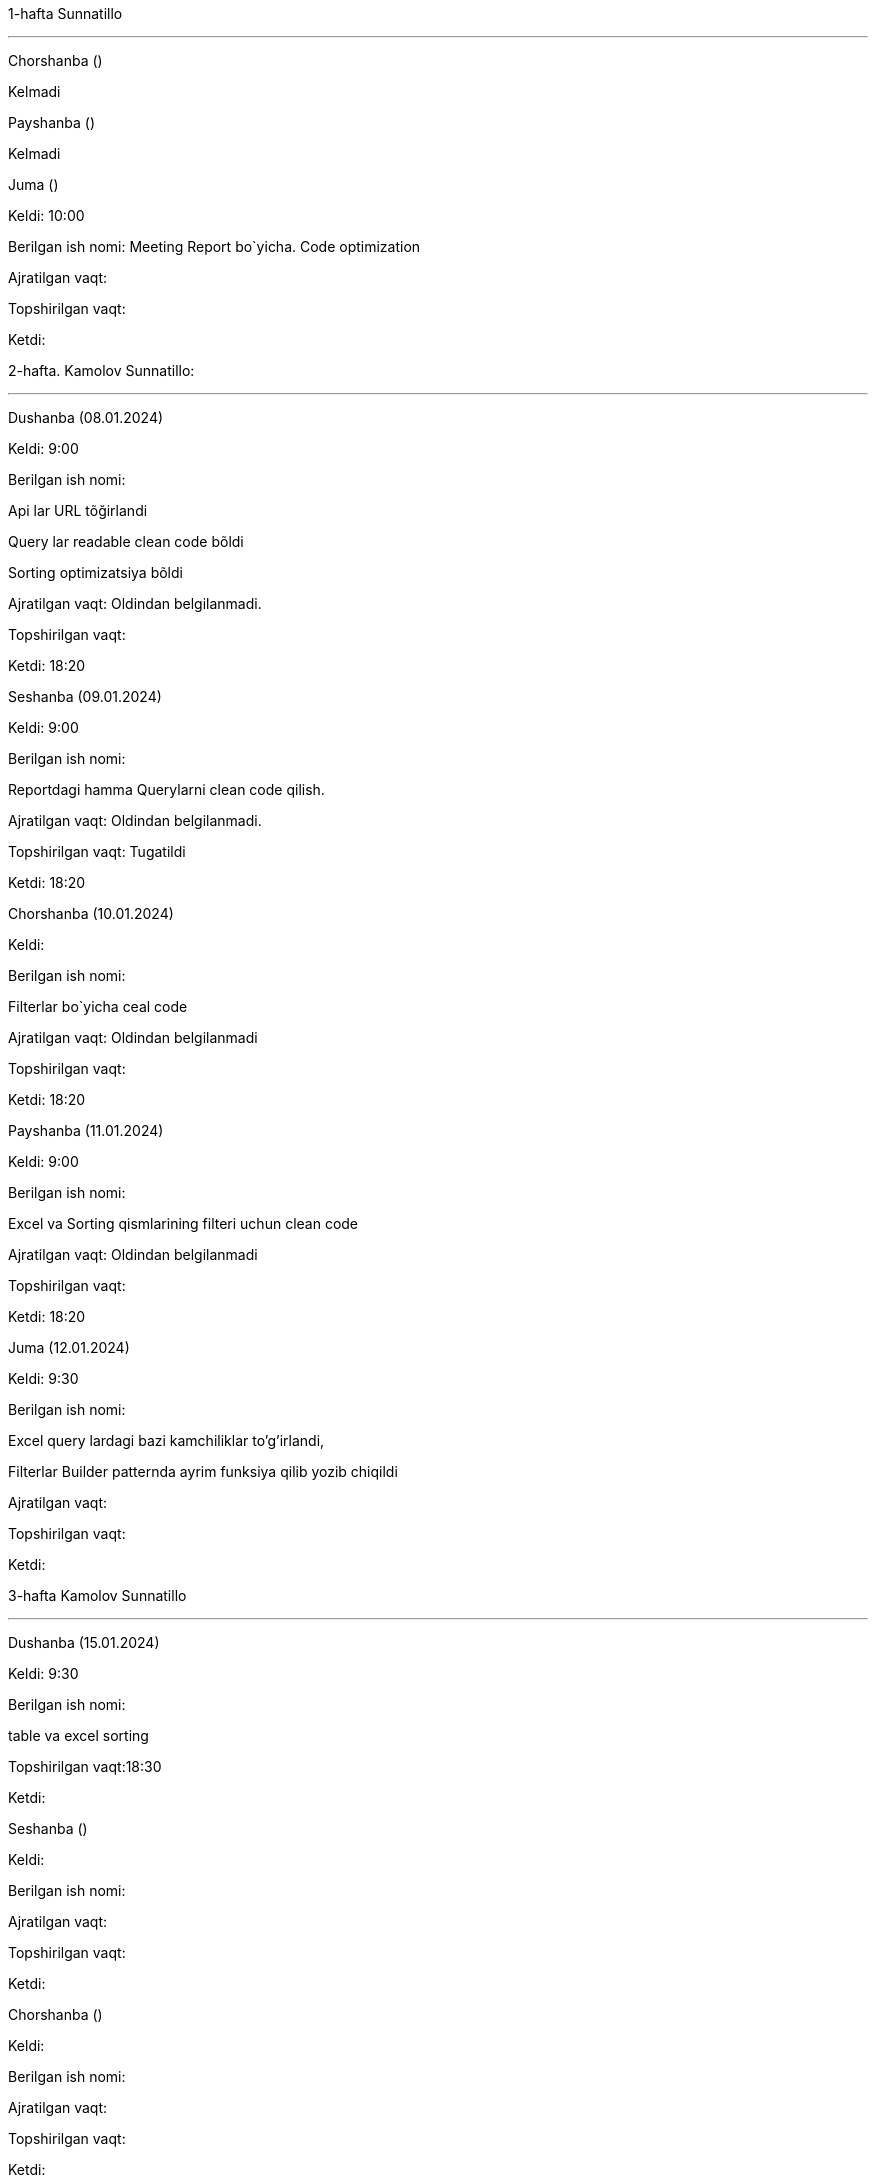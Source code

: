 ====
1-hafta Sunnatillo

***
=====
Chorshanba ()

****

Kelmadi

=====
=====
Payshanba ()

****

Kelmadi

=====
=====
Juma ()

****

Keldi: 10:00

Berilgan ish nomi: Meeting Report bo`yicha. Code optimization

Ajratilgan vaqt:

Topshirilgan vaqt:

Ketdi:

=====
====
====
2-hafta. Kamolov Sunnatillo:

***

=====
Dushanba (08.01.2024)

****

Keldi: 9:00

Berilgan ish nomi:

Api lar URL tõğirlandi

Query lar readable clean code bõldi

Sorting optimizatsiya bõldi

Ajratilgan vaqt: Oldindan belgilanmadi.

Topshirilgan vaqt:

Ketdi: 18:20

=====
=====
Seshanba (09.01.2024)

****

Keldi: 9:00

Berilgan ish nomi:

Reportdagi hamma Querylarni clean code qilish.

Ajratilgan vaqt: Oldindan belgilanmadi.

Topshirilgan vaqt: Tugatildi

Ketdi: 18:20

=====
=====
Chorshanba (10.01.2024)

****

Keldi:

Berilgan ish nomi:

Filterlar bo`yicha ceal code

Ajratilgan vaqt: Oldindan belgilanmadi

Topshirilgan vaqt:

Ketdi: 18:20

=====
=====
Payshanba (11.01.2024)

****

Keldi: 9:00

Berilgan ish nomi:

Excel va Sorting qismlarining filteri uchun clean code

Ajratilgan vaqt: Oldindan belgilanmadi

Topshirilgan vaqt:

Ketdi: 18:20

=====
=====
Juma (12.01.2024)

****

Keldi: 9:30

Berilgan ish nomi:

Excel query lardagi bazi kamchiliklar to'g'irlandi,

Filterlar Builder patternda ayrim funksiya qilib yozib chiqildi

Ajratilgan vaqt:

Topshirilgan vaqt:

Ketdi:

=====

====
====
3-hafta Kamolov Sunnatillo

***

=====
Dushanba (15.01.2024)

****

Keldi: 9:30

Berilgan ish nomi:

table va excel sorting

Topshirilgan vaqt:18:30

Ketdi:

=====
=====
Seshanba ()

****

Keldi:

Berilgan ish nomi:

Ajratilgan vaqt:

Topshirilgan vaqt:

Ketdi:

=====
=====
Chorshanba ()

****

Keldi:

Berilgan ish nomi:

Ajratilgan vaqt:

Topshirilgan vaqt:

Ketdi:

=====
=====
Payshanba ()

****

Keldi:

Berilgan ish nomi:

Ajratilgan vaqt:

Topshirilgan vaqt:

Ketdi:

=====
=====
Juma ()

****

Keldi:

Berilgan ish nomi:

Ajratilgan vaqt:

Topshirilgan vaqt:

Ketdi:

=====
=====
Shanba ()

****

Keldi:

Berilgan ish nomi:

Ajratilgan vaqt:

Topshirilgan vaqt:

Ketdi:

=====